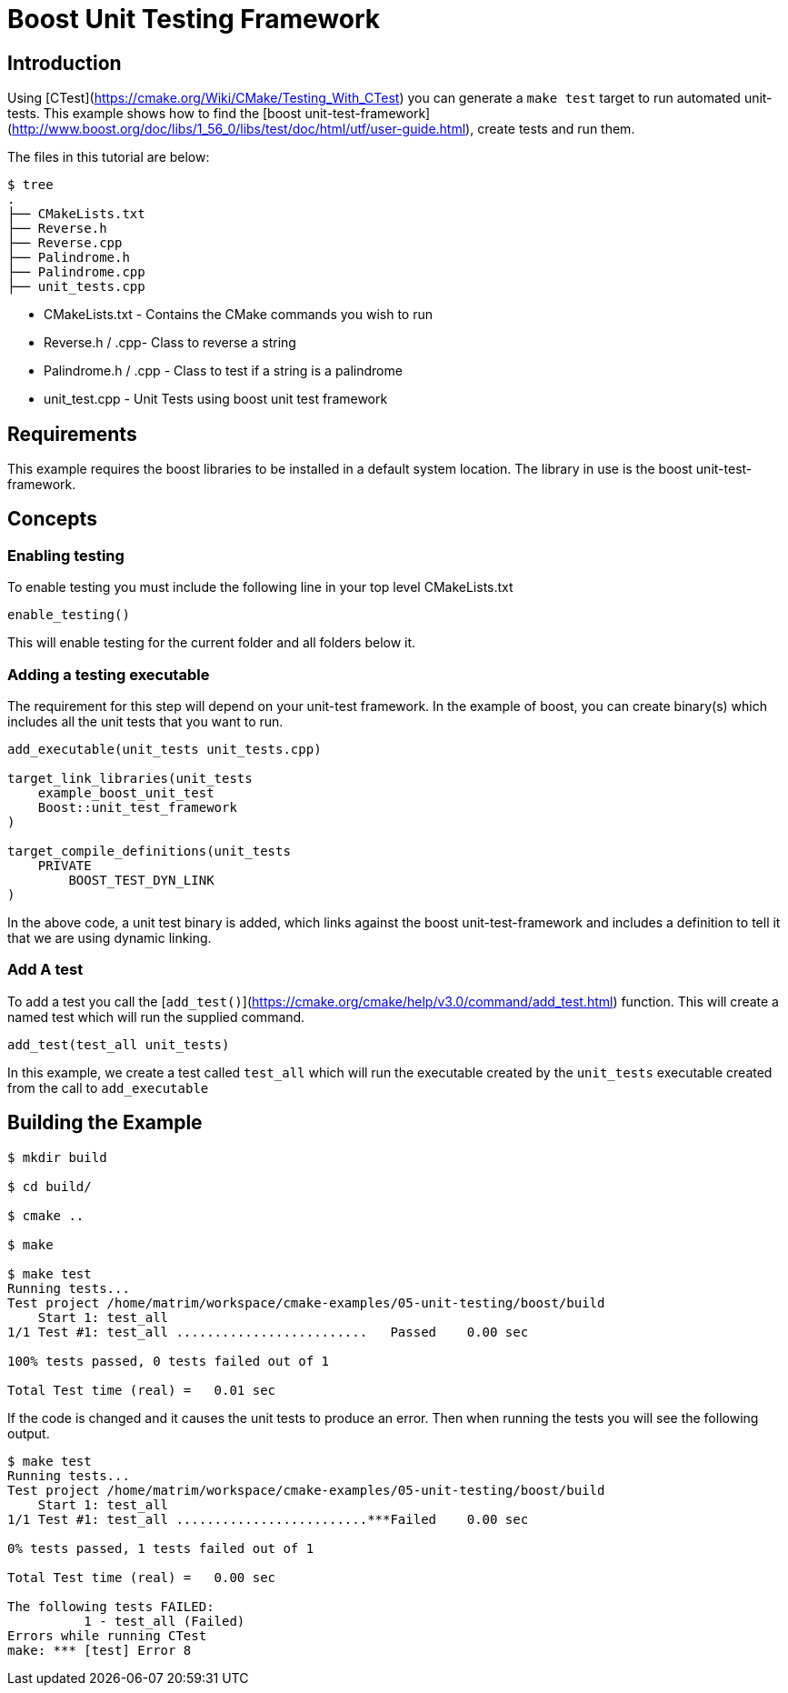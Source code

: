 # Boost Unit Testing Framework

## Introduction

Using [CTest](https://cmake.org/Wiki/CMake/Testing_With_CTest) you can generate a `make test` target to run automated unit-tests. This example shows how to find the [boost unit-test-framework](http://www.boost.org/doc/libs/1_56_0/libs/test/doc/html/utf/user-guide.html), create tests and run them.

The files in this tutorial are below:

```bash
$ tree
.
├── CMakeLists.txt
├── Reverse.h
├── Reverse.cpp
├── Palindrome.h
├── Palindrome.cpp
├── unit_tests.cpp
```

- CMakeLists.txt - Contains the CMake commands you wish to run
- Reverse.h / .cpp- Class to reverse a string
- Palindrome.h / .cpp - Class to test if a string is a palindrome
- unit_test.cpp - Unit Tests using boost unit test framework

## Requirements

This example requires the boost libraries to be installed in a default system location. The library in use is the boost unit-test-framework.

## Concepts

### Enabling testing

To enable testing you must include the following line in your top level CMakeLists.txt

```cmake
enable_testing()
```

This will enable testing for the current folder and all folders below it.

### Adding a testing executable

The requirement for this step will depend on your unit-test framework. In the example of boost, you can create binary(s) which includes all the unit tests that you want to run.

```cmake
add_executable(unit_tests unit_tests.cpp)

target_link_libraries(unit_tests
    example_boost_unit_test
    Boost::unit_test_framework
)

target_compile_definitions(unit_tests
    PRIVATE
        BOOST_TEST_DYN_LINK
)
```

In the above code, a unit test binary is added, which links against the boost unit-test-framework and includes a definition to tell it that we are using dynamic linking.

### Add A test

To add a test you call the [`add_test()`](https://cmake.org/cmake/help/v3.0/command/add_test.html) function. This will create a named test which will run the supplied command.

```cmake
add_test(test_all unit_tests)
```

In this example, we create a test called `test_all` which will run the executable created by the `unit_tests` executable created from the call to `add_executable`

## Building the Example

```bash
$ mkdir build

$ cd build/

$ cmake ..

$ make

$ make test
Running tests...
Test project /home/matrim/workspace/cmake-examples/05-unit-testing/boost/build
    Start 1: test_all
1/1 Test #1: test_all .........................   Passed    0.00 sec

100% tests passed, 0 tests failed out of 1

Total Test time (real) =   0.01 sec
```

If the code is changed and it causes the unit tests to produce an error. Then when running the tests you will see the following output.

```bash
$ make test
Running tests...
Test project /home/matrim/workspace/cmake-examples/05-unit-testing/boost/build
    Start 1: test_all
1/1 Test #1: test_all .........................***Failed    0.00 sec

0% tests passed, 1 tests failed out of 1

Total Test time (real) =   0.00 sec

The following tests FAILED:
          1 - test_all (Failed)
Errors while running CTest
make: *** [test] Error 8
```